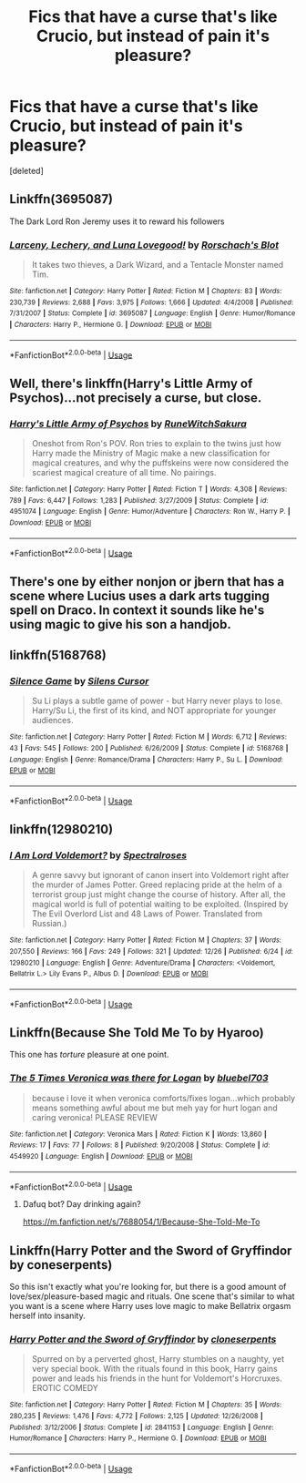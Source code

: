 #+TITLE: Fics that have a curse that's like Crucio, but instead of pain it's pleasure?

* Fics that have a curse that's like Crucio, but instead of pain it's pleasure?
:PROPERTIES:
:Score: 9
:DateUnix: 1545976858.0
:DateShort: 2018-Dec-28
:FlairText: Request
:END:
[deleted]


** Linkffn(3695087)

The Dark Lord Ron Jeremy uses it to reward his followers
:PROPERTIES:
:Author: altrarose
:Score: 13
:DateUnix: 1545978630.0
:DateShort: 2018-Dec-28
:END:

*** [[https://www.fanfiction.net/s/3695087/1/][*/Larceny, Lechery, and Luna Lovegood!/*]] by [[https://www.fanfiction.net/u/686093/Rorschach-s-Blot][/Rorschach's Blot/]]

#+begin_quote
  It takes two thieves, a Dark Wizard, and a Tentacle Monster named Tim.
#+end_quote

^{/Site/:} ^{fanfiction.net} ^{*|*} ^{/Category/:} ^{Harry} ^{Potter} ^{*|*} ^{/Rated/:} ^{Fiction} ^{M} ^{*|*} ^{/Chapters/:} ^{83} ^{*|*} ^{/Words/:} ^{230,739} ^{*|*} ^{/Reviews/:} ^{2,688} ^{*|*} ^{/Favs/:} ^{3,975} ^{*|*} ^{/Follows/:} ^{1,666} ^{*|*} ^{/Updated/:} ^{4/4/2008} ^{*|*} ^{/Published/:} ^{7/31/2007} ^{*|*} ^{/Status/:} ^{Complete} ^{*|*} ^{/id/:} ^{3695087} ^{*|*} ^{/Language/:} ^{English} ^{*|*} ^{/Genre/:} ^{Humor/Romance} ^{*|*} ^{/Characters/:} ^{Harry} ^{P.,} ^{Hermione} ^{G.} ^{*|*} ^{/Download/:} ^{[[http://www.ff2ebook.com/old/ffn-bot/index.php?id=3695087&source=ff&filetype=epub][EPUB]]} ^{or} ^{[[http://www.ff2ebook.com/old/ffn-bot/index.php?id=3695087&source=ff&filetype=mobi][MOBI]]}

--------------

*FanfictionBot*^{2.0.0-beta} | [[https://github.com/tusing/reddit-ffn-bot/wiki/Usage][Usage]]
:PROPERTIES:
:Author: FanfictionBot
:Score: 1
:DateUnix: 1545978641.0
:DateShort: 2018-Dec-28
:END:


** Well, there's linkffn(Harry's Little Army of Psychos)...not precisely a curse, but close.
:PROPERTIES:
:Author: thrawnca
:Score: 2
:DateUnix: 1545996086.0
:DateShort: 2018-Dec-28
:END:

*** [[https://www.fanfiction.net/s/4951074/1/][*/Harry's Little Army of Psychos/*]] by [[https://www.fanfiction.net/u/1122504/RuneWitchSakura][/RuneWitchSakura/]]

#+begin_quote
  Oneshot from Ron's POV. Ron tries to explain to the twins just how Harry made the Ministry of Magic make a new classification for magical creatures, and why the puffskeins were now considered the scariest magical creature of all time. No pairings.
#+end_quote

^{/Site/:} ^{fanfiction.net} ^{*|*} ^{/Category/:} ^{Harry} ^{Potter} ^{*|*} ^{/Rated/:} ^{Fiction} ^{T} ^{*|*} ^{/Words/:} ^{4,308} ^{*|*} ^{/Reviews/:} ^{789} ^{*|*} ^{/Favs/:} ^{6,447} ^{*|*} ^{/Follows/:} ^{1,283} ^{*|*} ^{/Published/:} ^{3/27/2009} ^{*|*} ^{/Status/:} ^{Complete} ^{*|*} ^{/id/:} ^{4951074} ^{*|*} ^{/Language/:} ^{English} ^{*|*} ^{/Genre/:} ^{Humor/Adventure} ^{*|*} ^{/Characters/:} ^{Ron} ^{W.,} ^{Harry} ^{P.} ^{*|*} ^{/Download/:} ^{[[http://www.ff2ebook.com/old/ffn-bot/index.php?id=4951074&source=ff&filetype=epub][EPUB]]} ^{or} ^{[[http://www.ff2ebook.com/old/ffn-bot/index.php?id=4951074&source=ff&filetype=mobi][MOBI]]}

--------------

*FanfictionBot*^{2.0.0-beta} | [[https://github.com/tusing/reddit-ffn-bot/wiki/Usage][Usage]]
:PROPERTIES:
:Author: FanfictionBot
:Score: 1
:DateUnix: 1545996099.0
:DateShort: 2018-Dec-28
:END:


** There's one by either nonjon or jbern that has a scene where Lucius uses a dark arts tugging spell on Draco. In context it sounds like he's using magic to give his son a handjob.
:PROPERTIES:
:Score: 2
:DateUnix: 1546015206.0
:DateShort: 2018-Dec-28
:END:


** linkffn(5168768)
:PROPERTIES:
:Author: rek-lama
:Score: 1
:DateUnix: 1545994512.0
:DateShort: 2018-Dec-28
:END:

*** [[https://www.fanfiction.net/s/5168768/1/][*/Silence Game/*]] by [[https://www.fanfiction.net/u/1613119/Silens-Cursor][/Silens Cursor/]]

#+begin_quote
  Su Li plays a subtle game of power - but Harry never plays to lose. Harry/Su Li, the first of its kind, and NOT appropriate for younger audiences.
#+end_quote

^{/Site/:} ^{fanfiction.net} ^{*|*} ^{/Category/:} ^{Harry} ^{Potter} ^{*|*} ^{/Rated/:} ^{Fiction} ^{M} ^{*|*} ^{/Words/:} ^{6,712} ^{*|*} ^{/Reviews/:} ^{43} ^{*|*} ^{/Favs/:} ^{545} ^{*|*} ^{/Follows/:} ^{200} ^{*|*} ^{/Published/:} ^{6/26/2009} ^{*|*} ^{/Status/:} ^{Complete} ^{*|*} ^{/id/:} ^{5168768} ^{*|*} ^{/Language/:} ^{English} ^{*|*} ^{/Genre/:} ^{Romance/Drama} ^{*|*} ^{/Characters/:} ^{Harry} ^{P.,} ^{Su} ^{L.} ^{*|*} ^{/Download/:} ^{[[http://www.ff2ebook.com/old/ffn-bot/index.php?id=5168768&source=ff&filetype=epub][EPUB]]} ^{or} ^{[[http://www.ff2ebook.com/old/ffn-bot/index.php?id=5168768&source=ff&filetype=mobi][MOBI]]}

--------------

*FanfictionBot*^{2.0.0-beta} | [[https://github.com/tusing/reddit-ffn-bot/wiki/Usage][Usage]]
:PROPERTIES:
:Author: FanfictionBot
:Score: 1
:DateUnix: 1545994527.0
:DateShort: 2018-Dec-28
:END:


** linkffn(12980210)
:PROPERTIES:
:Author: Lakas1236547
:Score: 1
:DateUnix: 1546144909.0
:DateShort: 2018-Dec-30
:END:

*** [[https://www.fanfiction.net/s/12980210/1/][*/I Am Lord Voldemort?/*]] by [[https://www.fanfiction.net/u/8664970/Spectralroses][/Spectralroses/]]

#+begin_quote
  A genre savvy but ignorant of canon insert into Voldemort right after the murder of James Potter. Greed replacing pride at the helm of a terrorist group just might change the course of history. After all, the magical world is full of potential waiting to be exploited. (Inspired by The Evil Overlord List and 48 Laws of Power. Translated from Russian.)
#+end_quote

^{/Site/:} ^{fanfiction.net} ^{*|*} ^{/Category/:} ^{Harry} ^{Potter} ^{*|*} ^{/Rated/:} ^{Fiction} ^{M} ^{*|*} ^{/Chapters/:} ^{37} ^{*|*} ^{/Words/:} ^{207,550} ^{*|*} ^{/Reviews/:} ^{166} ^{*|*} ^{/Favs/:} ^{249} ^{*|*} ^{/Follows/:} ^{321} ^{*|*} ^{/Updated/:} ^{12/26} ^{*|*} ^{/Published/:} ^{6/24} ^{*|*} ^{/id/:} ^{12980210} ^{*|*} ^{/Language/:} ^{English} ^{*|*} ^{/Genre/:} ^{Adventure/Drama} ^{*|*} ^{/Characters/:} ^{<Voldemort,} ^{Bellatrix} ^{L.>} ^{Lily} ^{Evans} ^{P.,} ^{Albus} ^{D.} ^{*|*} ^{/Download/:} ^{[[http://www.ff2ebook.com/old/ffn-bot/index.php?id=12980210&source=ff&filetype=epub][EPUB]]} ^{or} ^{[[http://www.ff2ebook.com/old/ffn-bot/index.php?id=12980210&source=ff&filetype=mobi][MOBI]]}

--------------

*FanfictionBot*^{2.0.0-beta} | [[https://github.com/tusing/reddit-ffn-bot/wiki/Usage][Usage]]
:PROPERTIES:
:Author: FanfictionBot
:Score: 1
:DateUnix: 1546144931.0
:DateShort: 2018-Dec-30
:END:


** Linkffn(Because She Told Me To by Hyaroo)

This one has /torture/ pleasure at one point.
:PROPERTIES:
:Author: Twinborne
:Score: 1
:DateUnix: 1546190465.0
:DateShort: 2018-Dec-30
:END:

*** [[https://www.fanfiction.net/s/4549920/1/][*/The 5 Times Veronica was there for Logan/*]] by [[https://www.fanfiction.net/u/1566260/bluebel703][/bluebel703/]]

#+begin_quote
  because i love it when veronica comforts/fixes logan...which probably means something awful about me but meh yay for hurt logan and caring veronica! PLEASE REVIEW
#+end_quote

^{/Site/:} ^{fanfiction.net} ^{*|*} ^{/Category/:} ^{Veronica} ^{Mars} ^{*|*} ^{/Rated/:} ^{Fiction} ^{K} ^{*|*} ^{/Words/:} ^{13,860} ^{*|*} ^{/Reviews/:} ^{17} ^{*|*} ^{/Favs/:} ^{77} ^{*|*} ^{/Follows/:} ^{8} ^{*|*} ^{/Published/:} ^{9/20/2008} ^{*|*} ^{/Status/:} ^{Complete} ^{*|*} ^{/id/:} ^{4549920} ^{*|*} ^{/Language/:} ^{English} ^{*|*} ^{/Download/:} ^{[[http://www.ff2ebook.com/old/ffn-bot/index.php?id=4549920&source=ff&filetype=epub][EPUB]]} ^{or} ^{[[http://www.ff2ebook.com/old/ffn-bot/index.php?id=4549920&source=ff&filetype=mobi][MOBI]]}

--------------

*FanfictionBot*^{2.0.0-beta} | [[https://github.com/tusing/reddit-ffn-bot/wiki/Usage][Usage]]
:PROPERTIES:
:Author: FanfictionBot
:Score: 1
:DateUnix: 1546190482.0
:DateShort: 2018-Dec-30
:END:

**** Dafuq bot? Day drinking again?

[[https://m.fanfiction.net/s/7688054/1/Because-She-Told-Me-To]]
:PROPERTIES:
:Author: Twinborne
:Score: 1
:DateUnix: 1546190522.0
:DateShort: 2018-Dec-30
:END:


** Linkffn(Harry Potter and the Sword of Gryffindor by coneserpents)

So this isn't exactly what you're looking for, but there is a good amount of love/sex/pleasure-based magic and rituals. One scene that's similar to what you want is a scene where Harry uses love magic to make Bellatrix orgasm herself into insanity.
:PROPERTIES:
:Author: darkpothead
:Score: 1
:DateUnix: 1546213388.0
:DateShort: 2018-Dec-31
:END:

*** [[https://www.fanfiction.net/s/2841153/1/][*/Harry Potter and the Sword of Gryffindor/*]] by [[https://www.fanfiction.net/u/881050/cloneserpents][/cloneserpents/]]

#+begin_quote
  Spurred on by a perverted ghost, Harry stumbles on a naughty, yet very special book. With the rituals found in this book, Harry gains power and leads his friends in the hunt for Voldemort's Horcruxes. EROTIC COMEDY
#+end_quote

^{/Site/:} ^{fanfiction.net} ^{*|*} ^{/Category/:} ^{Harry} ^{Potter} ^{*|*} ^{/Rated/:} ^{Fiction} ^{M} ^{*|*} ^{/Chapters/:} ^{35} ^{*|*} ^{/Words/:} ^{280,235} ^{*|*} ^{/Reviews/:} ^{1,476} ^{*|*} ^{/Favs/:} ^{4,772} ^{*|*} ^{/Follows/:} ^{2,125} ^{*|*} ^{/Updated/:} ^{12/26/2008} ^{*|*} ^{/Published/:} ^{3/12/2006} ^{*|*} ^{/Status/:} ^{Complete} ^{*|*} ^{/id/:} ^{2841153} ^{*|*} ^{/Language/:} ^{English} ^{*|*} ^{/Genre/:} ^{Humor/Romance} ^{*|*} ^{/Characters/:} ^{Harry} ^{P.,} ^{Hermione} ^{G.} ^{*|*} ^{/Download/:} ^{[[http://www.ff2ebook.com/old/ffn-bot/index.php?id=2841153&source=ff&filetype=epub][EPUB]]} ^{or} ^{[[http://www.ff2ebook.com/old/ffn-bot/index.php?id=2841153&source=ff&filetype=mobi][MOBI]]}

--------------

*FanfictionBot*^{2.0.0-beta} | [[https://github.com/tusing/reddit-ffn-bot/wiki/Usage][Usage]]
:PROPERTIES:
:Author: FanfictionBot
:Score: 1
:DateUnix: 1546213403.0
:DateShort: 2018-Dec-31
:END:
